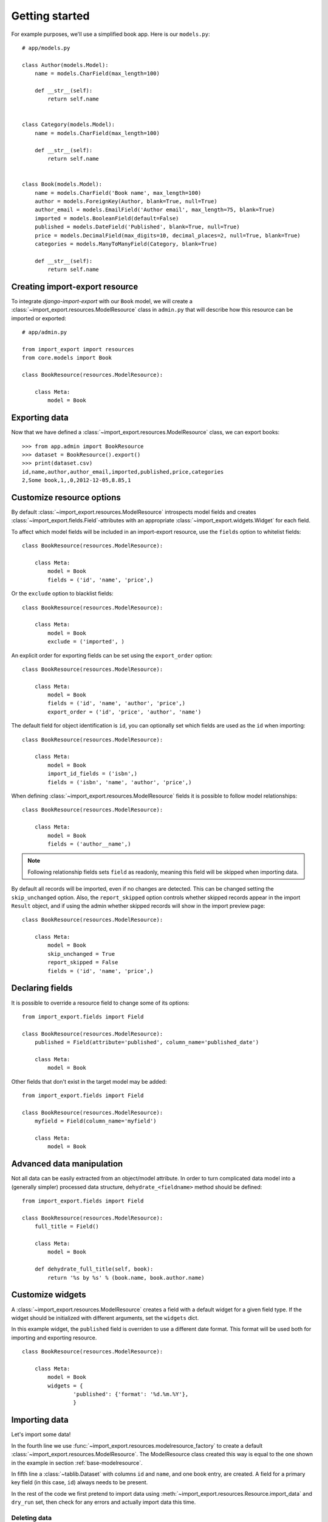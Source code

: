 ===============
Getting started
===============

For example purposes, we'll use a simplified book app. Here is our
``models.py``::

    # app/models.py

    class Author(models.Model):
        name = models.CharField(max_length=100)

        def __str__(self):
            return self.name


    class Category(models.Model):
        name = models.CharField(max_length=100)

        def __str__(self):
            return self.name


    class Book(models.Model):
        name = models.CharField('Book name', max_length=100)
        author = models.ForeignKey(Author, blank=True, null=True)
        author_email = models.EmailField('Author email', max_length=75, blank=True)
        imported = models.BooleanField(default=False)
        published = models.DateField('Published', blank=True, null=True)
        price = models.DecimalField(max_digits=10, decimal_places=2, null=True, blank=True)
        categories = models.ManyToManyField(Category, blank=True)

        def __str__(self):
            return self.name


.. _base-modelresource:

Creating import-export resource
===============================

To integrate `django-import-export` with our ``Book`` model, we will create a
:class:`~import_export.resources.ModelResource` class in ``admin.py`` that will
describe how this resource can be imported or exported::

    # app/admin.py

    from import_export import resources
    from core.models import Book

    class BookResource(resources.ModelResource):

        class Meta:
            model = Book

Exporting data
==============

Now that we have defined a :class:`~import_export.resources.ModelResource` class,
we can export books::

    >>> from app.admin import BookResource
    >>> dataset = BookResource().export()
    >>> print(dataset.csv)
    id,name,author,author_email,imported,published,price,categories
    2,Some book,1,,0,2012-12-05,8.85,1

Customize resource options
==========================

By default :class:`~import_export.resources.ModelResource` introspects model
fields and creates :class:`~import_export.fields.Field`-attributes with an
appropriate :class:`~import_export.widgets.Widget` for each field.

To affect which model fields will be included in an import-export
resource, use the ``fields`` option to whitelist fields::

    class BookResource(resources.ModelResource):

        class Meta:
            model = Book
            fields = ('id', 'name', 'price',)

Or the ``exclude`` option to blacklist fields::

    class BookResource(resources.ModelResource):

        class Meta:
            model = Book
            exclude = ('imported', )

An explicit order for exporting fields can be set using the ``export_order`` option::

    class BookResource(resources.ModelResource):

        class Meta:
            model = Book
            fields = ('id', 'name', 'author', 'price',)
            export_order = ('id', 'price', 'author', 'name')

The default field for object identification is ``id``, you can optionally set which fields are used as the ``id`` when importing::

    class BookResource(resources.ModelResource):

        class Meta:
            model = Book
            import_id_fields = ('isbn',)
            fields = ('isbn', 'name', 'author', 'price',)

When defining :class:`~import_export.resources.ModelResource` fields it is possible to follow
model relationships::

    class BookResource(resources.ModelResource):

        class Meta:
            model = Book
            fields = ('author__name',)

.. note::

    Following relationship fields sets ``field`` as readonly, meaning
    this field will be skipped when importing data.

By default all records will be imported, even if no changes are detected.
This can be changed setting the ``skip_unchanged`` option. Also, the ``report_skipped`` option
controls whether skipped records appear in the import ``Result`` object, and if using the admin
whether skipped records will show in the import preview page::

    class BookResource(resources.ModelResource):

        class Meta:
            model = Book
            skip_unchanged = True
            report_skipped = False
            fields = ('id', 'name', 'price',)

.. seealso::

    :doc:`/api_resources`


Declaring fields
================

It is possible to override a resource field to change some of its
options::

    from import_export.fields import Field

    class BookResource(resources.ModelResource):
        published = Field(attribute='published', column_name='published_date')

        class Meta:
            model = Book

Other fields that don't exist in the target model may be added::

    from import_export.fields import Field

    class BookResource(resources.ModelResource):
        myfield = Field(column_name='myfield')

        class Meta:
            model = Book

.. seealso::

    :doc:`/api_fields`
        Available field types and options.


Advanced data manipulation
==========================

Not all data can be easily extracted from an object/model attribute.
In order to turn complicated data model into a (generally simpler) processed
data structure, ``dehydrate_<fieldname>`` method should be defined::

    from import_export.fields import Field

    class BookResource(resources.ModelResource):
        full_title = Field()

        class Meta:
            model = Book

        def dehydrate_full_title(self, book):
            return '%s by %s' % (book.name, book.author.name)


Customize widgets
=================

A :class:`~import_export.resources.ModelResource` creates a field with a
default widget for a given field type. If the widget should be initialized
with different arguments, set the ``widgets`` dict.

In this example widget, the ``published`` field is overriden to use a
different date format. This format will be used both for importing
and exporting resource.

::

    class BookResource(resources.ModelResource):

        class Meta:
            model = Book
            widgets = {
                    'published': {'format': '%d.%m.%Y'},
                    }

.. seealso::

    :doc:`/api_widgets`
        available widget types and options.

Importing data
==============

Let's import some data!

.. code-block:: python
    :linenos:
    :emphasize-lines: 4,5

    >>> import tablib
    >>> from import_export import resources
    >>> from core.models import Book
    >>> book_resource = resources.modelresource_factory(model=Book)()
    >>> dataset = tablib.Dataset(['', 'New book'], headers=['id', 'name'])
    >>> result = book_resource.import_data(dataset, dry_run=True)
    >>> print(result.has_errors())
    False
    >>> result = book_resource.import_data(dataset, dry_run=False)

In the fourth line we use :func:`~import_export.resources.modelresource_factory`
to create a default :class:`~import_export.resources.ModelResource`.
The ModelResource class created this way is equal to the one shown in the
example in section :ref:`base-modelresource`.

In fifth line a :class:`~tablib.Dataset` with columns ``id`` and ``name``, and one book entry, are created. A field for a primary key field (in this case, ``id``) always needs to be present.

In the rest of the code we first pretend to import data using
:meth:`~import_export.resources.Resource.import_data` and ``dry_run`` set,
then check for any errors and actually import data this time.

.. seealso::

    :doc:`/import_workflow`
        for a detailed description of the import workflow and its customization options.


Deleting data
-------------

To delete objects during import, implement the
:meth:`~import_export.resources.Resource.for_delete` method on
your :class:`~import_export.resources.Resource` class.

The following is an example resource which expects a ``delete`` field in the
dataset. An import using this resource will delete model instances for rows
that have their column ``delete`` set to ``1``::

    class BookResource(resources.ModelResource):
        delete = fields.Field(widget=widgets.BooleanWidget())

        def for_delete(self, row, instance):
            return self.fields['delete'].clean(row)

        class Meta:
            model = Book


Signals
=======

To hook in the import export workflow, you can connect to ``post_import``, ``post_export`` signals::

    from django.dispatch import receiver
    from import_export.signals import post_import, post_export

    @receiver(post_import, dispatch_uid='balabala...')
    def _post_import(model, **kwargs):
        # model is the actual model instance which after import
        pass

    @receiver(post_export, dispatch_uid='balabala...')
    def _post_export(model, **kwargs):
        # model is the actual model instance which after export
        pass


.. _admin-integration:

Admin integration
=================

Exporting
---------

Exporting via list filters
~~~~~~~~~~~~~~~~~~~~~~~~~~

Admin integration is achieved by subclassing
:class:`~import_export.admin.ImportExportModelAdmin` or one of the available
mixins (:class:`~import_export.admin.ImportMixin`,
:class:`~import_export.admin.ExportMixin`,
:class:`~import_export.admin.ImportExportMixin`)::

    # app/admin.py
    from .models import Book
    from import_export.admin import ImportExportModelAdmin

    class BookAdmin(ImportExportModelAdmin):
        resource_class = BookResource

    admin.site.register(Book, BookAdmin)

.. figure:: _static/images/django-import-export-change.png

   A screenshot of the change view with Import and Export buttons.

.. figure:: _static/images/django-import-export-import.png

   A screenshot of the import view.

.. figure:: _static/images/django-import-export-import-confirm.png

   A screenshot of the confirm import view.


Exporting via admin action
~~~~~~~~~~~~~~~~~~~~~~~~~~

Another approach to exporting data is by subclassing
:class:`~import_export.admin.ImportExportActionModelAdmin` which implements
export as an admin action. As a result it's possible to export a list of
objects selected on the change list page::

    # app/admin.py
    from import_export.admin import ImportExportActionModelAdmin

    class BookAdmin(ImportExportActionModelAdmin):
        pass


.. figure:: _static/images/django-import-export-action.png

   A screenshot of the change view with Import and Export as an admin action.

Note that to use the :class:`~import_export.admin.ExportMixin` or :class:`~import_export.admin.ExportActionMixin`, you must declare this mixin **before** ``admin.ModelAdmin``::

    # app/admin.py
    from django.contrib import admin
    from import_export.admin import ExportActionMixin

    class BookAdmin(ExportActionMixin, admin.ModelAdmin):
        pass

Note that :class:`~import_export.admin.ExportActionMixin` is declared first in the example above!


Importing
---------

It is also possible to enable data import via standard Django admin interface. To do this subclass :class:`~import_export.admin.ImportExportModelAdmin` or use one of the available mixins, i.e.
:class:`~import_export.admin.ImportMixin`, or :class:`~import_export.admin.ImportExportMixin`. Customizations are, of course, possible.


Customize admin import forms
~~~~~~~~~~~~~~~~~~~~~~~~~~~~

It is possible to modify default import forms used in the model admin. For example, to add an additional field in the import form, subclass and extend the :class:`~import_export.forms.ImportForm` (note that you may want to also consider :class:`~import_export.forms.ConfirmImportForm` as importing is a two-step process).

To use the customized form(s), overload :class:`~import_export.admin.ImportMixin` respective methods, i.e. :meth:`~import_export.admin.ImportMixin.get_import_form`, and also :meth:`~import_export.admin.ImportMixin.get_confirm_import_form` if need be.

For example, imagine you want to import books for a specific author. You can extend the import forms to include ``author`` field to select the author from.

Customize forms::

    from django import forms

    class CustomImportForm(ImportForm):
        author = forms.ModelChoiceField(
            queryset=Author.objects.all(),
            required=True)

    class CustomConfirmImportForm(ConfirmImportForm):
        author = forms.ModelChoiceField(
            queryset=Author.objects.all(),
            required=True)

Customize ``ModelAdmin``::

    class CustomBookAdmin(ImportMixin, admin.ModelAdmin)
        resource_class = BookResource

        def get_import_form(self):
            return CustomImportForm

        def get_confirm_import_form(self):
            return CustomConfirmImportForm

        def get_form_kwargs(self, form, *args, **kwargs):
            # pass on `author` to the kwargs for the custom confirm form
            if isinstance(form, CustomImportForm):
                if form.is_valid():
                    author = form.cleaned_data['author']
                    kwargs.update({'author': author.id})
            return kwargs


    admin.site.register(Book, CustomBookAdmin)

To further customize admin imports, consider modifying the following :class:`~import_export.admin.ImportMixin` methods: :meth:`~import_export.admin.ImportMixin.get_form_kwargs`, :meth:`~import_export.admin.ImportMixin.get_import_resource_kwargs`, :meth:`~import_export.admin.ImportMixin.get_import_data_kwargs`.

Using the above methods it is possible to customize import form initialization as well as importing customizations.


.. seealso::

    :doc:`/api_admin`
        available mixins and options.
